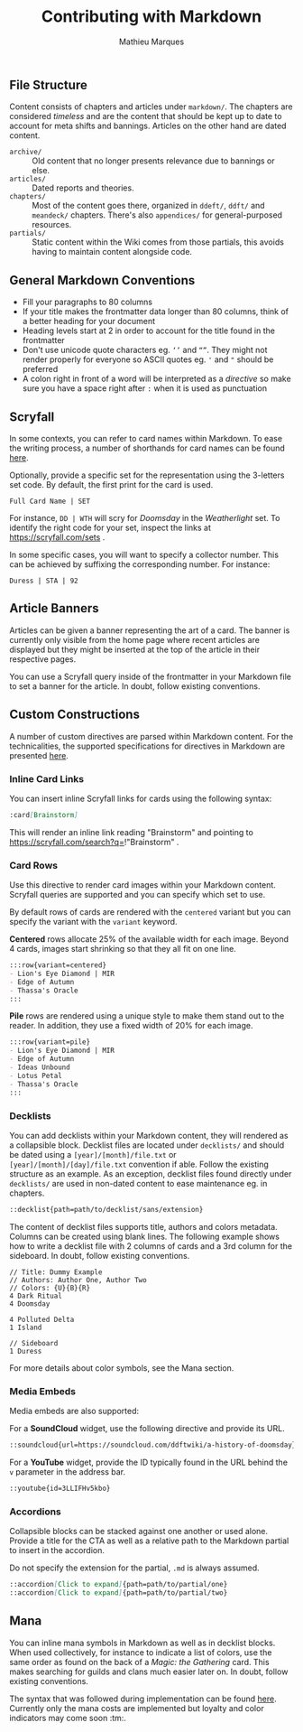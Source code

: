 #+TITLE: Contributing with Markdown
#+AUTHOR: Mathieu Marques

** File Structure

Content consists of chapters and articles under =markdown/=. The chapters are
considered /timeless/ and are the content that should be kept up to date to
account for meta shifts and bannings. Articles on the other hand are dated
content.

- =archive/= ::
  Old content that no longer presents relevance due to bannings or else.
- =articles/= ::
  Dated reports and theories.
- =chapters/= ::
  Most of the content goes there, organized in =ddeft/=, =ddft/= and =meandeck/=
  chapters. There's also =appendices/= for general-purposed resources.
- =partials/= ::
  Static content within the Wiki comes from those partials, this avoids having
  to maintain content alongside code.

** General Markdown Conventions

- Fill your paragraphs to 80 columns
- If your title makes the frontmatter data longer than 80 columns, think of a
  better heading for your document
- Heading levels start at 2 in order to account for the title found in the
  frontmatter
- Don't use unicode quote characters eg. =‘’= and =“”=. They might not render
  properly for everyone so ASCII quotes eg. ='= and ="= should be preferred
- A colon right in front of a word will be interpreted as a /directive/ so make
  sure you have a space right after =:= when it is used as punctuation

** Scryfall

In some contexts, you can refer to card names within Markdown. To ease the writing process, a number of
shorthands for card names can be found [[./src/tools/scryfall/cards.ts][here]].

Optionally, provide a specific set for the representation using the 3-letters
set code. By default, the first print for the card is used.

#+BEGIN_SRC
Full Card Name | SET
#+END_SRC

For instance, =DD | WTH= will scry for /Doomsday/ in the /Weatherlight/ set. To
identify the right code for your set, inspect the links at
https://scryfall.com/sets .

In some specific cases, you will want to specify a collector number. This can be
achieved by suffixing the corresponding number. For instance:

#+BEGIN_SRC
Duress | STA | 92
#+END_SRC

** Article Banners

Articles can be given a banner representing the art of a card. The banner is
currently only visible from the home page where recent articles are displayed
but they might be inserted at the top of the article in their respective pages.

You can use a Scryfall query inside of the frontmatter in your Markdown file to
set a banner for the article. In doubt, follow existing conventions.

** Custom Constructions

A number of custom directives are parsed within Markdown content. For the
technicalities, the supported specifications for directives in Markdown are
presented
[[https://talk.commonmark.org/t/generic-directives-plugins-syntax/444][here]].

*** Inline Card Links

You can insert inline Scryfall links for cards using the following syntax:

#+BEGIN_SRC markdown
:card[Brainstorm]
#+END_SRC

This will render an inline link reading "Brainstorm" and pointing to
https://scryfall.com/search?q=!"Brainstorm" .

*** Card Rows

Use this directive to render card images within your Markdown content. Scryfall
queries are supported and you can specify which set to use.

By default rows of cards are rendered with the =centered= variant but you can
specify the variant with the =variant= keyword.

*Centered* rows allocate 25% of the available width for each image. Beyond 4
cards, images start shrinking so that they all fit on one line.

#+BEGIN_SRC markdown
:::row{variant=centered}
- Lion's Eye Diamond | MIR
- Edge of Autumn
- Thassa's Oracle
:::
#+END_SRC

*Pile* rows are rendered using a unique style to make them stand out to the
reader. In addition, they use a fixed width of 20% for each image.

#+BEGIN_SRC markdown
:::row{variant=pile}
- Lion's Eye Diamond | MIR
- Edge of Autumn
- Ideas Unbound
- Lotus Petal
- Thassa's Oracle
:::
#+END_SRC

*** Decklists

You can add decklists within your Markdown content, they will rendered as a
collapsible block. Decklist files are located under =decklists/= and should be
dated using a =[year]/[month]/file.txt= or =[year]/[month]/[day]/file.txt=
convention if able. Follow the existing structure as an example. As an
exception, decklist files found directly under =decklists/= are used in
non-dated content to ease maintenance eg. in chapters.

#+BEGIN_SRC markdown
::decklist{path=path/to/decklist/sans/extension}
#+END_SRC

The content of decklist files supports title, authors and colors metadata.
Columns can be created using blank lines. The following example shows how to
write a decklist file with 2 columns of cards and a 3rd column for the
sideboard. In doubt, follow existing conventions.

#+BEGIN_SRC text
// Title: Dummy Example
// Authors: Author One, Author Two
// Colors: {U}{B}{R}
4 Dark Ritual
4 Doomsday

4 Polluted Delta
1 Island

// Sideboard
1 Duress
#+END_SRC

For more details about color symbols, see the Mana section.

*** Media Embeds

Media embeds are also supported:

For a *SoundCloud* widget, use the following directive and provide its URL.

#+BEGIN_SRC markdown
::soundcloud{url=https://soundcloud.com/ddftwiki/a-history-of-doomsday}
#+END_SRC

For a *YouTube* widget, provide the ID typically found in the URL behind the =v=
parameter in the address bar.

#+BEGIN_SRC markdown
::youtube{id=3LLIFHv5kbo}
#+END_SRC

*** Accordions

Collapsible blocks can be stacked against one another or used alone. Provide a
title for the CTA as well as a relative path to the Markdown partial to insert
in the accordion.

Do not specify the extension for the partial, =.md= is always assumed.

#+BEGIN_SRC markdown
::accordion[Click to expand]{path=path/to/partial/one}
::accordion[Click to expand]{path=path/to/partial/two}
#+END_SRC

** Mana

You can inline mana symbols in Markdown as well as in decklist blocks. When used
collectively, for instance to indicate a list of colors, use the same order as
found on the back of a /Magic: the Gathering/ card. This makes searching for
guilds and clans much easier later on. In doubt, follow existing conventions.

The syntax that was followed during implementation can be found
[[https://mana.andrewgioia.com/icons.html][here]]. Currently only the mana costs
are implemented but loyalty and color indicators may come soon :tm:.
